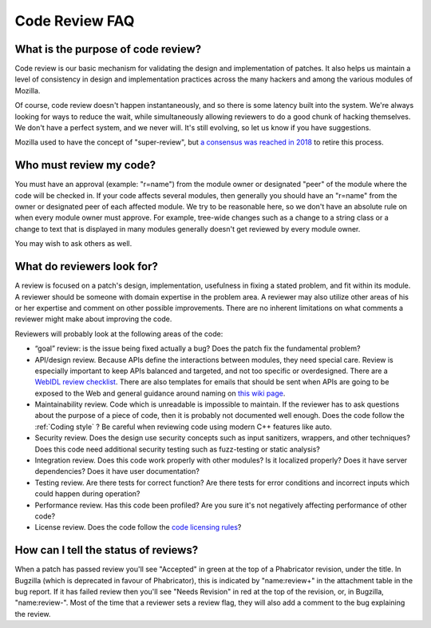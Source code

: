 Code Review FAQ
===============

What is the purpose of code review?
-----------------------------------

Code review is our basic mechanism for validating the design and
implementation of patches. It also helps us maintain a level of
consistency in design and implementation practices across the many
hackers and among the various modules of Mozilla.

Of course, code review doesn't happen instantaneously, and so there is
some latency built into the system. We're always looking for ways to
reduce the wait, while simultaneously allowing reviewers to do a good
chunk of hacking themselves. We don't have a perfect system, and we
never will. It's still evolving, so let us know if you have suggestions.

Mozilla used to have the concept of "super-review", but `a consensus was
reached in
2018 <https://groups.google.com/forum/#!topic/mozilla.governance/HHU0h-44NDo>`__
to retire this process.

Who must review my code?
------------------------

You must have an approval (example: "r=name") from
the module owner or designated "peer" of the module where the code will
be checked in. If your code affects several modules, then generally you
should have an "r=name" from the owner or
designated peer of each affected module. We try to be reasonable here,
so we don't have an absolute rule on when every module owner must
approve. For example, tree-wide changes such as a change to a string
class or a change to text that is displayed in many modules generally
doesn't get reviewed by every module owner.

You may wish to ask others as well.


What do reviewers look for?
---------------------------

A review is focused on a patch's design, implementation, usefulness in
fixing a stated problem, and fit within its module. A reviewer should be
someone with domain expertise in the problem area. A reviewer may also
utilize other areas of his or her expertise and comment on other
possible improvements. There are no inherent limitations on what
comments a reviewer might make about improving the code.

Reviewers will probably look at the following areas of the code:

-  “goal” review: is the issue being fixed actually a bug? Does the
   patch fix the fundamental problem?
-  API/design review. Because APIs define the interactions between
   modules, they need special care. Review is especially important to
   keep APIs balanced and targeted, and not too specific or
   overdesigned. There are a `WebIDL review
   checklist <https://wiki.mozilla.org/WebAPI/WebIDL_Review_Checklist>`__.
   There are also templates for emails that should be sent when APIs are
   going to be exposed to the Web and general guidance around naming on
   `this wiki
   page <https://wiki.mozilla.org/WebAPI/ExposureGuidelines>`__.
-  Maintainability review. Code which is unreadable is impossible to
   maintain. If the reviewer has to ask questions about the purpose of a
   piece of code, then it is probably not documented well enough. Does
   the code follow the :ref:`Coding style` ? Be careful when
   reviewing code using modern C++ features like auto.
-  Security review. Does the design use security concepts such as input
   sanitizers, wrappers, and other techniques? Does this code need
   additional security testing such as fuzz-testing or static analysis?
-  Integration review. Does this code work properly with other modules?
   Is it localized properly? Does it have server dependencies? Does it
   have user documentation?
-  Testing review. Are there tests for correct function? Are there tests
   for error conditions and incorrect inputs which could happen during
   operation?
-  Performance review. Has this code been profiled? Are you sure it's
   not negatively affecting performance of other code?
-  License review. Does the code follow the `code licensing
   rules <http://www.mozilla.org/hacking/committer/committers-agreement.pdf>`__?


How can I tell the status of reviews?
-------------------------------------

When a patch has passed review you'll see "Accepted" in green at the top
of a Phabricator revision, under the title. In Bugzilla (which is
deprecated in favour of Phabricator), this is indicated by "name:review+"
in the attachment table in the
bug report. If it has failed review then you'll see "Needs Revision" in
red at the top of the revision, or, in Bugzilla, "name:review-".
Most of the time that a reviewer
sets a review flag, they will also add a comment to the bug explaining
the review.
